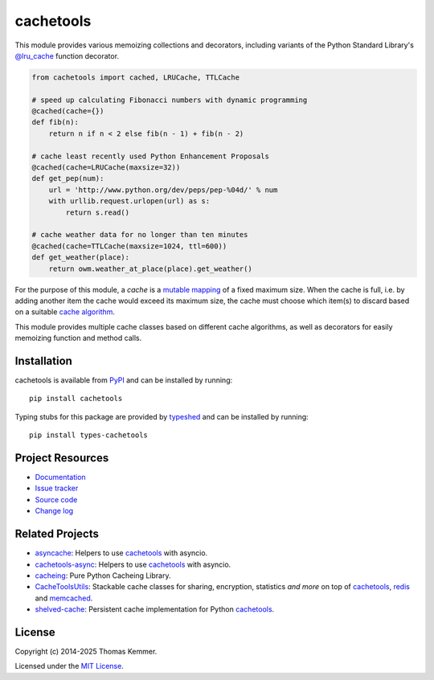 cachetools
========================================================================

.. image:: https://img.shields.io/pypi/v/cachetools
   :target: https://pypi.org/project/cachetools/
   :alt: Latest PyPI version

.. image:: https://img.shields.io/github/actions/workflow/status/tkem/cachetools/ci.yml
   :target: https://github.com/tkem/cachetools/actions/workflows/ci.yml
   :alt: CI build status

.. image:: https://img.shields.io/readthedocs/cachetools
   :target: https://cachetools.readthedocs.io/
   :alt: Documentation build status

.. image:: https://img.shields.io/codecov/c/github/tkem/cachetools/master.svg
   :target: https://codecov.io/gh/tkem/cachetools
   :alt: Test coverage

.. image:: https://img.shields.io/librariesio/sourcerank/pypi/cachetools
   :target: https://libraries.io/pypi/cachetools
   :alt: Libraries.io SourceRank

.. image:: https://img.shields.io/github/license/tkem/cachetools
   :target: https://raw.github.com/tkem/cachetools/master/LICENSE
   :alt: License

.. image:: https://img.shields.io/badge/code%20style-black-000000.svg
   :target: https://github.com/psf/black
   :alt: Code style: black


This module provides various memoizing collections and decorators,
including variants of the Python Standard Library's `@lru_cache`_
function decorator.

.. code-block:: python

   from cachetools import cached, LRUCache, TTLCache

   # speed up calculating Fibonacci numbers with dynamic programming
   @cached(cache={})
   def fib(n):
       return n if n < 2 else fib(n - 1) + fib(n - 2)

   # cache least recently used Python Enhancement Proposals
   @cached(cache=LRUCache(maxsize=32))
   def get_pep(num):
       url = 'http://www.python.org/dev/peps/pep-%04d/' % num
       with urllib.request.urlopen(url) as s:
           return s.read()

   # cache weather data for no longer than ten minutes
   @cached(cache=TTLCache(maxsize=1024, ttl=600))
   def get_weather(place):
       return owm.weather_at_place(place).get_weather()

For the purpose of this module, a *cache* is a mutable_ mapping_ of a
fixed maximum size.  When the cache is full, i.e. by adding another
item the cache would exceed its maximum size, the cache must choose
which item(s) to discard based on a suitable `cache algorithm`_.

This module provides multiple cache classes based on different cache
algorithms, as well as decorators for easily memoizing function and
method calls.


Installation
------------------------------------------------------------------------

cachetools is available from PyPI_ and can be installed by running::

  pip install cachetools

Typing stubs for this package are provided by typeshed_ and can be
installed by running::

  pip install types-cachetools


Project Resources
------------------------------------------------------------------------

- `Documentation`_
- `Issue tracker`_
- `Source code`_
- `Change log`_


Related Projects
------------------------------------------------------------------------

- asyncache_: Helpers to use cachetools_ with asyncio.
- cachetools-async_: Helpers to use cachetools_ with asyncio.
- cacheing_: Pure Python Cacheing Library.
- CacheToolsUtils_: Stackable cache classes for sharing, encryption,
  statistics *and more* on top of cachetools_, redis_ and memcached_.
- shelved-cache_: Persistent cache implementation for Python
  cachetools_.


License
------------------------------------------------------------------------

Copyright (c) 2014-2025 Thomas Kemmer.

Licensed under the `MIT License`_.


.. _@lru_cache: https://docs.python.org/3/library/functools.html#functools.lru_cache
.. _mutable: https://docs.python.org/dev/glossary.html#term-mutable
.. _mapping: https://docs.python.org/dev/glossary.html#term-mapping
.. _cache algorithm: https://en.wikipedia.org/wiki/Cache_algorithms

.. _PyPI: https://pypi.org/project/cachetools/
.. _typeshed: https://github.com/python/typeshed/
.. _Documentation: https://cachetools.readthedocs.io/
.. _Issue tracker: https://github.com/tkem/cachetools/issues/
.. _Source code: https://github.com/tkem/cachetools/
.. _Change log: https://github.com/tkem/cachetools/blob/master/CHANGELOG.rst
.. _MIT License: https://raw.github.com/tkem/cachetools/master/LICENSE

.. _asyncache: https://pypi.org/project/asyncache/
.. _cachetools-async: https://pypi.org/project/cachetools-async/
.. _cacheing: https://pypi.org/project/cacheing/
.. _CacheToolsUtils: https://pypi.org/project/CacheToolsUtils/
.. _shelved-cache: https://pypi.org/project/shelved-cache/
.. _cachetools: https://pypi.org/project/cachetools/
.. _redis: https://redis.io/
.. _memcached: https://memcached.org/

